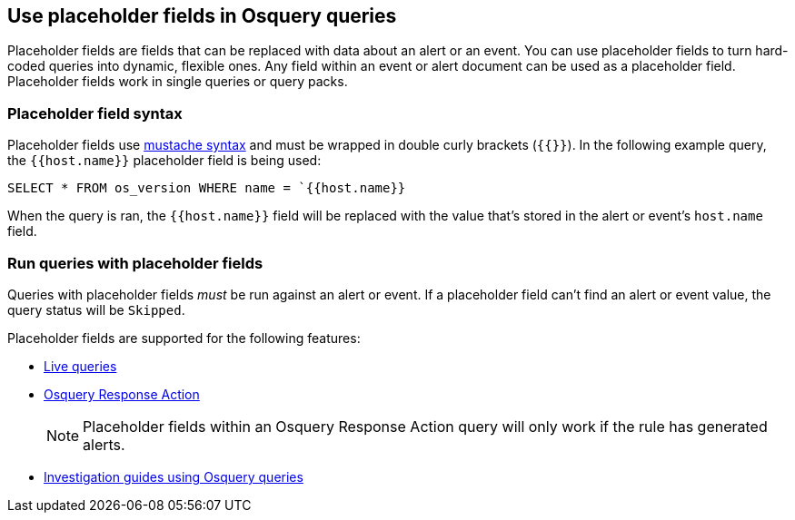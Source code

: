 [[osquery-placeholder-fields]]
== Use placeholder fields in Osquery queries 

Placeholder fields are fields that can be replaced with data about an alert or an event. You can use placeholder fields to turn hard-coded queries into dynamic, flexible ones. Any field within an event or alert document can be used as a placeholder field. Placeholder fields work in single queries or query packs.

[float]
[[placeholder-field-syntax]]
=== Placeholder field syntax

Placeholder fields use http://mustache.github.io/[mustache syntax] and must be wrapped in double curly brackets (`{{}}`). In the following example query, the `{{host.name}}` placeholder field is being used: 

`SELECT * FROM os_version WHERE name = `{{host.name}}`

When the query is ran, the `{{host.name}}` field will be replaced with the value that's stored in the alert or event's `host.name` field.

[float]
[[placeholder-field-run-query]]
=== Run queries with placeholder fields

Queries with placeholder fields _must_ be run against an alert or event. If a placeholder field can't find an alert or event value, the query status will be `Skipped`. 

Placeholder fields are supported for the following features:

* <<alerts-run-osquery,Live queries>>
* <<osquery-response-action,Osquery Response Action>>
+
NOTE: Placeholder fields within an Osquery Response Action query will only work if the rule has generated alerts.
* <<invest-guide-run-osquery,Investigation guides using Osquery queries>> 

